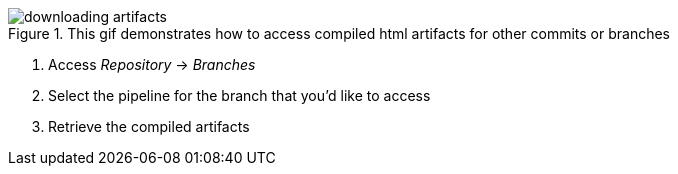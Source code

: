 :imagesdir: ../images

.This gif demonstrates how to access compiled html artifacts for other commits or branches
image::downloading_artifacts.gif[]

. Access _Repository_ -> _Branches_
. Select the pipeline for the branch that you'd like to access
. Retrieve the compiled artifacts